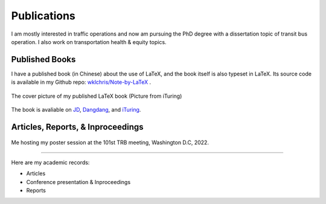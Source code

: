 Publications
============================

I am mostly interested in traffic operations and now am pursuing the PhD degree with a dissertation topic of transit bus operation. I also work on transportation health \& equity topics.


Published Books
----------------------

I have a published book (in Chinese) about the use of LaTeX, and the book itself is also typeset in LaTeX. Its source code is available in my Github repo: `wklchris/Note-by-LaTeX <https://https://github.com/wklchris/Note-by-LaTeX>`_ .

.. figure:: _static/Note-by-LaTeX-cover.jpg
    :width: 300px
    :alt: The cover picture of my published LaTeX book.
    :align: center

    The cover picture of my published LaTeX book (Picture from iTuring)


.. bibliography:: refs.bib
    :filter: type == "book"

The book is avaliable on `JD <https://item.jd.com/12925624.html>`_, `Dangdang <http://product.dangdang.com/28989929.html>`_, and `iTuring <https://www.ituring.com.cn/book/2685>`_.


Articles, Reports, \& Inproceedings
-----------------------------------------

.. figure:: _static/photos/TRB101-Poster.jpg
    :width: 70%
    :alt: Me hosting my poster session at the 101st TRB meeting, Washington D.C, 2022.
    :align: center

    Me hosting my poster session at the 101st TRB meeting, Washington D.C, 2022.

-----

Here are my academic records:

* Articles

  .. bibliography:: refs.bib
      :list: bullet
      :filter: type == "article"

* Conference presentation \& Inproceedings

  .. bibliography:: refs.bib
      :list: bullet
      :filter: type == "inproceedings"

* Reports

  .. bibliography:: refs.bib
      :list: bullet
      :filter: type == "techreport"
